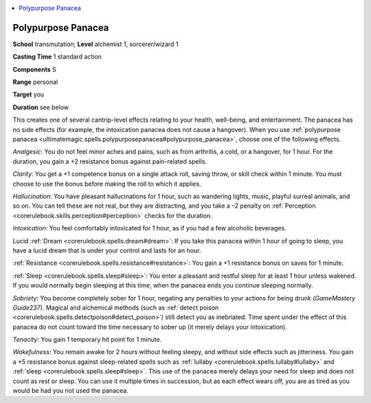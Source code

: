 
.. _`ultimatemagic.spells.polypurposepanacea`:

.. contents:: \ 

.. _`ultimatemagic.spells.polypurposepanacea#polypurpose_panacea`:

Polypurpose Panacea
====================

\ **School**\  transmutation; \ **Level**\  alchemist 1, sorcerer/wizard 1

\ **Casting Time**\  1 standard action

\ **Components**\  S

\ **Range**\  personal

\ **Target**\  you

\ **Duration**\  see below

This creates one of several cantrip-level effects relating to your health, well-being, and entertainment. The panacea has no side effects (for example, the intoxication panacea does not cause a hangover). When you use :ref:`polypurpose panacea <ultimatemagic.spells.polypurposepanacea#polypurpose_panacea>`\ , choose one of the following effects.

.. _`ultimatemagic.spells.polypurposepanacea#analgesic`:

\ *Analgesic*\ : You do not feel minor aches and pains, such as from arthritis, a cold, or a hangover, for 1 hour. For the duration, you gain a +2 resistance bonus against pain-related spells.

.. _`ultimatemagic.spells.polypurposepanacea#clarity`:

\ *Clarity*\ : You get a +1 competence bonus on a single attack roll, saving throw, or skill check within 1 minute. You must choose to use the bonus before making the roll to which it applies.

.. _`ultimatemagic.spells.polypurposepanacea#hallucination`:

\ *Hallucination*\ : You have pleasant hallucinations for 1 hour, such as wandering lights, music, playful surreal animals, and so on. You can tell these are not real, but they are distracting, and you take a –2 penalty on :ref:`Perception <corerulebook.skills.perception#perception>`\  checks for the duration.

.. _`ultimatemagic.spells.polypurposepanacea#intoxication`:

\ *Intoxication*\ : You feel comfortably intoxicated for 1 hour, as if you had a few alcoholic beverages.

.. _`ultimatemagic.spells.polypurposepanacea#lucid_dream`:

Lucid :ref:`Dream <corerulebook.spells.dream#dream>`\ : If you take this panacea within 1 hour of going to sleep, you have a lucid dream that is under your control and lasts for an hour.

.. _`ultimatemagic.spells.polypurposepanacea#resistance`:

:ref:`Resistance <corerulebook.spells.resistance#resistance>`\ : You gain a +1 resistance bonus on saves for 1 minute.

.. _`ultimatemagic.spells.polypurposepanacea#sleep`:

:ref:`Sleep <corerulebook.spells.sleep#sleep>`\ : You enter a pleasant and restful sleep for at least 1 hour unless wakened. If you would normally begin sleeping at this time, when the panacea ends you continue sleeping normally.

.. _`ultimatemagic.spells.polypurposepanacea#sobriety`:

\ *Sobriety*\ : You become completely sober for 1 hour, negating any penalties to your actions for being drunk (\ *GameMastery Guide*\ 237). Magical and alchemical methods (such as :ref:`detect poison <corerulebook.spells.detectpoison#detect_poison>`\ ) still detect you as inebriated. Time spent under the effect of this panacea do not count toward the time necessary to sober up (it merely delays your intoxication).

.. _`ultimatemagic.spells.polypurposepanacea#tenacity`:

\ *Tenacity*\ : You gain 1 temporary hit point for 1 minute.

.. _`ultimatemagic.spells.polypurposepanacea#wakefulness`:

\ *Wakefulness*\ : You remain awake for 2 hours without feeling sleepy, and without side effects such as jitteriness. You gain a +5 resistance bonus against sleep-related spells such as :ref:`lullaby <corerulebook.spells.lullaby#lullaby>`\  and :ref:`sleep <corerulebook.spells.sleep#sleep>`\ . This use of the panacea merely delays your need for sleep and does not count as rest or sleep. You can use it multiple times in succession, but as each effect wears off, you are as tired as you would be had you not used the panacea.

